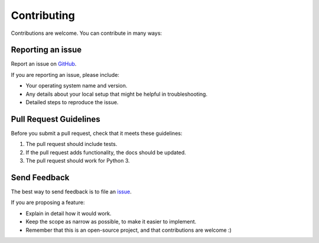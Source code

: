 
============
Contributing
============

Contributions are welcome. You can contribute in many ways:

Reporting an issue
~~~~~~~~~~~~~~~~~~

Report an issue on `GitHub <https://github.com/lsst-sqre/kafka-connect-manager/issues>`_.

If you are reporting an issue, please include:

* Your operating system name and version.
* Any details about your local setup that might be helpful in troubleshooting.
* Detailed steps to reproduce the issue.

Pull Request Guidelines
~~~~~~~~~~~~~~~~~~~~~~~

Before you submit a pull request, check that it meets these guidelines:

1. The pull request should include tests.
2. If the pull request adds functionality, the docs should be updated.
3. The pull request should work for Python 3.


Send Feedback
~~~~~~~~~~~~~

The best way to send feedback is to file an `issue <https://github.com/lsst-sqre/kafka-connect-manager/issues>`_.

If you are proposing a feature:

* Explain in detail how it would work.
* Keep the scope as narrow as possible, to make it easier to implement.
* Remember that this is an open-source project, and that contributions
  are welcome :)
